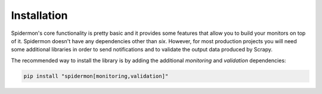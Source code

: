 .. _installation:

Installation
============

Spidermon's core functionality is pretty basic and it provides some features
that allow you to build your monitors on top of it. Spidermon doesn't have any
dependencies other than `six`. However, for most production projects you will
need some additional libraries in order to send notifications and to validate
the output data produced by Scrapy.

The recommended way to install the library is by adding the additional
`monitoring` and `validation` dependencies:

.. code-block:: bash

    pip install "spidermon[monitoring,validation]"
